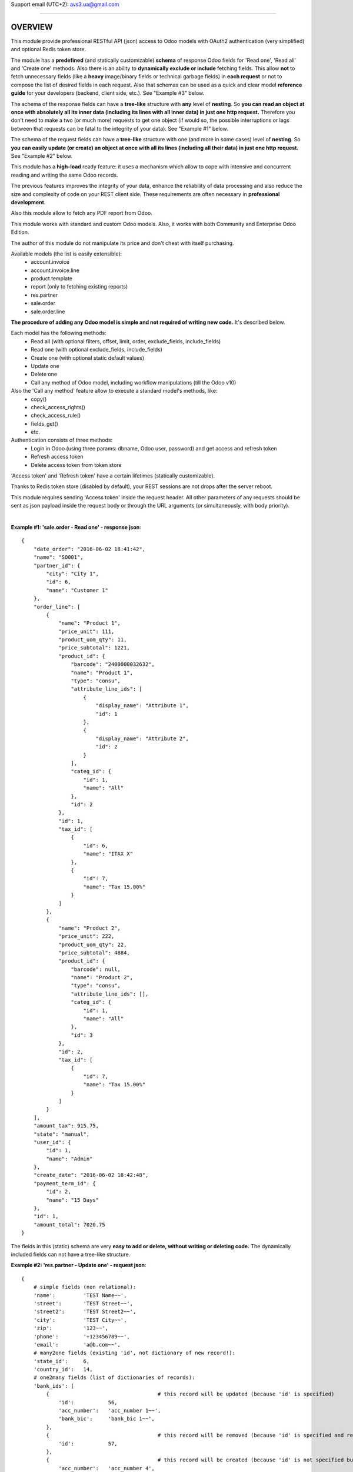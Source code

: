 Support email (UTC+2): avs3.ua@gmail.com

~~~~~~~~~~~~~~~~~~~~~~~~~~~~~~~~~~~~~~~~~~~~~~~~~~~~~~~~~~~~~~

OVERVIEW
========

This module provide professional RESTful API (json) access to Odoo models with OAuth2 authentication (very simplified) and optional Redis token store.

The module has a **predefined** (and statically customizable) **schema** of response Odoo fields for 'Read one', 'Read all' and 'Create one' methods. Also there is an ability to **dynamically exclude or include** fetching fields. This allow **not** to fetch unnecessary fields (like a **heavy** image/binary fields or technical garbage fields) in **each request** or not to compose the list of desired fields in each request. Also that schemas can be used as a quick and clear model **reference guide** for your developers (backend, client side, etc.). See "Example #3" below.

The schema of the response fields can have a **tree-like** structure with **any** level of **nesting**. So **you can read an object at once with absolutely all its inner data (including its lines with all inner data) in just one http request.** Therefore you don't need to make a two (or much more) requests to get one object (if would so, the possible interruptions or lags between that requests can be fatal to the integrity of your data). See "Example #1" below.

The schema of the request fields can have a **tree-like** structure with one (and more in some cases) level of **nesting**. So **you can easily update (or create) an object at once with all its lines (including all their data) in just one http request.** See "Example #2" below.

This module has a **high-load** ready feature: it uses a mechanism which allow to cope with intensive and concurrent reading and writing the same Odoo records.

The previous features improves the integrity of your data, enhance the reliability of data processing and also reduce the size and complexity of code on your REST client side. These requirements are often necessary in **professional development**.

Also this module allow to fetch any PDF report from Odoo.

This module works with standard and custom Odoo models. Also, it works with both Community and Enterprise Odoo Edition.

The author of this module do not manipulate its price and don't cheat with itself purchasing.

Available models (the list is easily extensible):
    - account.invoice
    - account.invoice.line
    - product.template
    - report (only to fetching existing reports)
    - res.partner
    - sale.order
    - sale.order.line

**The procedure of adding any Odoo model is simple and not required of writing new code.** It's described below.

Each model has the following methods:
    - Read all (with optional filters, offset, limit, order, exclude_fields, include_fields)
    - Read one (with optional exclude_fields, include_fields)
    - Create one (with optional static default values)
    - Update one
    - Delete one
    - Call any method of Odoo model, including workflow manipulations (till the Odoo v10)

Also the 'Call any method' feature allow to execute a standard model's methods, like:
    - copy()
    - check_access_rights()
    - check_access_rule()
    - fields_get()
    - etc.

Authentication consists of three methods:
    - Login in Odoo (using three params: dbname, Odoo user, password) and get access and refresh token
    - Refresh access token
    - Delete access token from token store

'Access token' and 'Refresh token' have a certain lifetimes (statically customizable).

Thanks to Redis token store (disabled by default), your REST sessions are not drops after the server reboot.

This module requires sending 'Access token' inside the request header. All other parameters of any requests should be sent as json payload inside the request body or through the URL arguments (or simultaneously, with body priority).

|

**Example #1: 'sale.order - Read one' - response json**::

    {
        "date_order": "2016-06-02 18:41:42",
        "name": "SO001",
        "partner_id": {
            "city": "City 1",
            "id": 6,
            "name": "Customer 1"
        },
        "order_line": [
            {
                "name": "Product 1",
                "price_unit": 111,
                "product_uom_qty": 11,
                "price_subtotal": 1221,
                "product_id": {
                    "barcode": "2400000032632",
                    "name": "Product 1",
                    "type": "consu",
                    "attribute_line_ids": [
                        {
                            "display_name": "Attribute 1",
                            "id": 1
                        },
                        {
                            "display_name": "Attribute 2",
                            "id": 2
                        }
                    ],
                    "categ_id": {
                        "id": 1,
                        "name": "All"
                    },
                    "id": 2
                },
                "id": 1,
                "tax_id": [
                    {
                        "id": 6,
                        "name": "ITAX X"
                    },
                    {
                        "id": 7,
                        "name": "Tax 15.00%"
                    }
                ]
            },
            {
                "name": "Product 2",
                "price_unit": 222,
                "product_uom_qty": 22,
                "price_subtotal": 4884,
                "product_id": {
                    "barcode": null,
                    "name": "Product 2",
                    "type": "consu",
                    "attribute_line_ids": [],
                    "categ_id": {
                        "id": 1,
                        "name": "All"
                    },
                    "id": 3
                },
                "id": 2,
                "tax_id": [
                    {
                        "id": 7,
                        "name": "Tax 15.00%"
                    }
                ]
            }
        ],
        "amount_tax": 915.75,
        "state": "manual",
        "user_id": {
            "id": 1,
            "name": "Admin"
        },
        "create_date": "2016-06-02 18:42:48",
        "payment_term_id": {
            "id": 2,
            "name": "15 Days"
        },
        "id": 1,
        "amount_total": 7020.75
    }


The fields in this (static) schema are very **easy to add or delete, without writing or deleting code.** The dynamically included fields can not have a tree-like structure.


**Example #2: 'res.partner - Update one' - request json**::

    {
        # simple fields (non relational):
        'name':         'TEST Name~~',
        'street':       'TEST Street~~',
        'street2':      'TEST Street2~~',
        'city':         'TEST City~~',
        'zip':          '123~~',
        'phone':        '+123456789~~',
        'email':        'a@b.com~~',
        # many2one fields (existing 'id', not dictionary of new record!):
        'state_id':     6,
        'country_id':   14,
        # one2many fields (list of dictionaries of records):
        'bank_ids': [
            {                                   # this record will be updated (because 'id' is specified)
                'id':           56,
                'acc_number':   'acc_number 1~~',
                'bank_bic':     'bank_bic 1~~',
            },
            {                                   # this record will be removed (because 'id' is specified and record is empty)
                'id':           57,
            },
            {                                   # this record will be created (because 'id' is not specified but record is not empty)
                'acc_number':   'acc_number 4',
                'bank_bic':     'bank_bic 4',
            },
        ],
        # many2many fields (list of dictionaries of existing 'ids'):
        'category_id': [  # field's values will be replaced by this 'ids'
            {'id': 3},
            {'id': 4},
        ],
    }


~~~~~~~~~~~~~~~~~~~~~~~~~~~~~~~~~~~~~~~~~~~~~~~~~~~~~~~~~~~~~~

DETAILED DESCRIPTION
====================
|

**Full list of REST resources**::

    (route)                           (method)    (action)

       (authentication):

    /api/auth/get_tokens                POST    - Login in Odoo and get access and refresh token
    /api/auth/refresh_token             POST    - Refresh access token
    /api/auth/delete_tokens             POST    - Delete access token from token store

       (models):

    /api/<model>                        GET     - Read all (with optional filters, offset, limit, order, exclude_fields, include_fields)
    /api/<model>/<id>                   GET     - Read one (with optional exclude_fields, include_fields)
    /api/<model>                        POST    - Create one
    /api/<model>/<id>                   PUT     - Update one
    /api/<model>/<id>                   DELETE  - Delete one
    /api/<model>/<id>/<method>          PUT     - Call method (with optional parameters)

    * models - Only models which are added in REST API (the procedure is described below).
    The models available out of the box: account.invoice, account.invoice.line, product.template, res.partner, sale.order, sale.order.line.

       (reports):

    /api/report/get_pdf                 PUT     - Call method (with parameters)


The detailed description of IN/OUT data for each REST resource (HTTP-headers, data, error codes, etc.) presents in the files '/controllers/model__TEMPLATE.py' and '/controllers/auth.py'.

|

**The procedure of adding any Odoo model in REST API:**

1. Clone and rename the template file "/controllers/model__TEMPLATE.py" - replace the word "TEMPLATE" by "your_model_name".
For example::
    "model__TEMPLATE.py" >> "model__res_partner.py"

2. In that file, replace all substrings "model.name" and "model_name" by substrings "your.model.name" and "your_model_name" respectively. (Of course, use an IDE or text editor for this).
For example::
    "model.name" >> "res.partner"
    "model_name" >> "res_partner"

3. (most important) Fill the three schemas of response Odoo fields for "Read one", "Read all" and "Create one" methods in that file in three variables - "OUT__your_model_name__read_one__JSON", "OUT__your_model_name__read_all__JSON" and "OUT__your_model_name__create_one__JSON".
Here is the syntax of the schema (also you can see the working schema in Example #3 below)::

    (
        # (The order of fields of different types can be arbitrary)
        # simple fields (non relational):
        'simple_field_1',
        'simple_field_2',
        ...
        # many2one fields:
        
        'many2one_field_1',     # will return just 'id'
        OR
        ('many2one_field_1', (  # will return dictionary of inner fields
            'inner_field_1',
            'inner_field_2',
            ...
        )),
        
        'many2one_field_2',
        OR
        ('many2one_field_2', (
            'inner_field_1',
            'inner_field_2',
            ...
        )),
        
        ...
        # one2many fields:
        ('one2many_field_1', [(
            'inner_field_1',
            'inner_field_2',
            ...
        )]),
        ('one2many_field_2', [(
            'inner_field_1',
            'inner_field_2',
            ...
        )]),
        ...
        # many2many fields:
        ('many2many_field_1', [(
            'inner_field_1',
            'inner_field_2',
            ...
        )]),
        ('many2many_field_2', [(
            'inner_field_1',
            'inner_field_2',
            ...
        )]),
        ...
    )

There can be any level of nesting of inner fields.

If you'll want to add or remove some Odoo field in REST API in the future, you'll need just add or remove/comment out a field in this schema.

4. If necessary (but not mandatory), change the values of some variables which are labeled by tag "# editable" in that file.
There are such variables::
    - successful response codes in all methods;
    - default values in "Create one" method;
    - etc.

5. Add one import line of your new file in the file '/controllers/resources.py'.
For example::
    import model__your_model_name

6. Restart Odoo server.

|

**More examples of the request and response fields:**

|

**Example #3: 'sale.order - Read one' - response fields schema**::

    (
        # (The order of fields of different types can be arbitrary)
        # simple fields (non relational):
        'id',
        'name',
        'date_order',
        'create_date',
        'amount_tax',
        'amount_total',
        'state',
        # many2one fields:
        ('partner_id', (
            'id',
            'name',
            'city',
        )),
        ('user_id', (
            'id',
            'name',
        )),
        ('payment_term_id', (
            'id',
            'name',
        )),
        # one2many fields:
        ('order_line', [(
            'id',
            ('product_id', (  # many2one
                'id',
                'name',
                'type',
                'barcode',
                ('categ_id', (  # many2one
                    'id',
                    'name',
                )),
                ('attribute_line_ids', [(  # one2many
                    'id',
                    'display_name',
                )]),
            )),
            'name',
            'product_uom_qty',
            'price_unit',
            ('tax_id', [(  # many2many
                'id',
                'name',
            )]),
            'price_subtotal',
        )]),
    )


**Example #4: 'res.partner - Read all' - response json**::

    {
        "count": 11,
        "results": [
            {
                "id": 3,
                "name": "Admin"
            },
            {
                "id": 6,
                "name": "Customer 1"
            },
            {
                "id": 8,
                "name": "Customer Restapi"
            },
            
            ...
            
        ]
    }


**Example #5: 'res.partner - Create one' - request json**::

    {
        # simple fields (non relational):
        'name':         'TEST Name',
        'street':       'TEST Street',
        'street2':      'TEST Street2',
        'city':         'TEST City',
        'zip':          '123',
        'phone':        '+123456789',
        'email':        'a@b.com',
        # many2one fields (existing 'id', not dictionary of new record!):
        'state_id':     10,
        'country_id':   235,
        # one2many fields (list of dictionaries of new records):
        'bank_ids': [
            {
                'acc_number':   'acc_number 1',
                'bank_bic':     'bank_bic 1',
            },
            {
                'acc_number':   'acc_number 2',
                'bank_bic':     'bank_bic 2',
            },
            {
                'acc_number':   'acc_number 3',
                'bank_bic':     'bank_bic 3',
            },
        ],
        # many2many fields (list of dictionaries of existing 'ids'):
        'category_id': [
            {'id': 1},
            {'id': 2},
        ],
    }


Other examples it can see in the existing different models files like '/controllers/model__xxxxxxxxxx.py'.

~~~~~~~~~~~~~~~~~~~~~~~~~~~~~~~~~~~~~~~~~~~~~~~~~~~~~~~~~~~~~~

INSTALLATION TIPS
=================
|

It would be good to install a 'simplejson' Python package (to avoid rare unusual unicode issues with latest 3.x or obsolete Python versions).

**This module requires the 'db_name' and 'dbfilter' Odoo config parameters (or command line options) with only one database (without aliases)!**::
    
    (config parameters)
    db_name = your_db_name
    dbfilter = your_db_name
    
    (or command line options)
    --database=your_db_name --db-filter=your_db_name

**After the installation (or updating) of this module it need to restart Odoo server!**

This module adds the following 'System Parameters' in Odoo:
    - rest_api.access_token_expires_in (600 seconds)
    - rest_api.refresh_token_expires_in (7200 seconds)
    - rest_api.use_redis_token_store (False)
    - rest_api.redis_host (localhost)
    - rest_api.redis_port (6379)
    - rest_api.redis_db (0)
    - rest_api.redis_password (None)

If you want to use the Redis token store, you should set the Odoo system parameter "rest_api.use_redis_token_store = True", and also you need to install, (optional) setup and run 'Redis' server, something like this::
    
        (choose your package manager)
    $ sudo apt install redis-server python3-redis
    $ sudo apt-get install redis-server python3-redis
    $ sudo yum install redis python3-redis
    $ sudo dnf install redis python3-redis
        (run)
    $ redis-server

And then restart Odoo server.

Useful 'Redis' links:

    - https://pypi.python.org/pypi/redis
    - http://redis.io/topics/quickstart

|

**To test REST resources can be used 'curl', like this**::

    (Linux syntax)

    1. Login in Odoo and get access and refresh token:
    curl -v -i -k -H "Content-Type: text/html"   http://localhost:8069/api/auth/get_tokens   -X POST   -d '{"db":"testdb12", "username":"admin", "password":"admin"}'

    2. Refresh access token:
    curl -v -i -k -H "Content-Type: text/html"   http://localhost:8069/api/auth/refresh_token   -X POST   -d '{"refresh_token":"XXXXXXXXXXXXXXXXX"}'

    3. Delete access token from token store:
    curl -v -i -k -H "Content-Type: text/html"   http://localhost:8069/api/auth/delete_tokens   -X POST   -d '{"refresh_token":"XXXXXXXXXXXXXXXXX"}'

    4. res.partner - Read all (without filters):
    curl -v -i -k -H "Content-Type: text/html"   http://localhost:8069/api/res.partner   -X GET   -H "Access-Token: XXXXXXXXXXXXXXXXX"

    5. res.partner - Read all (with two filters):
    curl -v -i -k -H "Content-Type: text/html"   http://localhost:8069/api/res.partner   -X GET   -H "Access-Token: XXXXXXXXXXXXXXXXX"   -d '{"filters": "[(\"name\", \"like\", \"ompany\"), (\"id\", \"<=\", 50)]"}'

    6. res.partner - Read one:
    curl -v -i -k -H "Content-Type: text/html"   http://localhost:8069/api/res.partner/3   -X GET   -H "Access-Token: XXXXXXXXXXXXXXXXX"

    7. res.partner - Create one:
    curl -v -i -k -H "Content-Type: text/html"   http://localhost:8069/api/res.partner   -X POST   -H "Access-Token: XXXXXXXXXXXXXXXXX"   -d '{"name": "TEST Name", "street": "TEST Street", "city": "TEST City"}'

    8. res.partner - Update one:
    curl -v -i -k -H "Content-Type: text/html"   http://localhost:8069/api/res.partner/2361   -X PUT   -H "Access-Token: XXXXXXXXXXXXXXXXX"   -d '{"name": "TEST Name~~", "street": "TEST Street~~", "city": "TEST City~~"}'

    9. res.partner - Delete one:
    curl -v -i -k -H "Content-Type: text/html"   http://localhost:8069/api/res.partner/2361   -X DELETE   -H "Access-Token: XXXXXXXXXXXXXXXXX"

    10. res.partner - Call method 'address_get' (without parameters):
    curl -v -i -k -H "Content-Type: text/html"   http://localhost:8069/api/res.partner/2361/address_get   -X PUT   -H "Access-Token: XXXXXXXXXXXXXXXXX"

    11. res.partner - Call method '_email_send' (with parameters):
    curl -v -i -k -H "Content-Type: text/html"   http://localhost:8069/api/res.partner/2361/_email_send   -X PUT   -H "Access-Token: XXXXXXXXXXXXXXXXX"   -d '{"email_from": "test@test.com", "subject": "TEST Subject", "body": "TEST Body"}'

    12. report - Call method 'get_pdf' (with parameters):
    curl -v -i -k -H "Content-Type: text/html"   http://localhost:8069/api/report/get_pdf   -X PUT   -H "Access-Token: XXXXXXXXXXXXXXXXX"   -d '{"report_name": "account.report_invoice", "ids": [3]}'


There are also some files in Python for examples and testing purpose:
    - /rest_api/tests/test__Auth_GetTokens.py
    - /rest_api/tests/test__Create__OrderInvoice_.py
    - /rest_api/tests/test__Create__product.template.py
    - /rest_api/tests/test__Create__res.partner.py
    - /rest_api/tests/test__CreateWithAttributes__product.template.py
    - /rest_api/tests/test__CreateWithVendors__product.template.py
    - /rest_api/tests/test__get_pdf__report.py
    - /rest_api/tests/test__ReadAllWithFiltersInURL__res.partner.py
    - /rest_api/tests/test__ReadAllWithFiltersOffsetLimitOrder__res.partner.py
    - /rest_api/tests/test__Update__res.partner.py
    - /rest_api/tests/test__UpdateWithVendors__product.template.py


CHANGELOG
=========
|

version 1.7 (2018-12-02):
    - added the ability to send parameters of all requests through the URL arguments (GET requests already had this feature before)

version 1.6 (2018-08-26):
    - added the ability to **not use the Redis** token store, from now on, this is the **default** behavior. Also added the 'rest_api' prefix in the system parameters created by this module.

version 1.5 (2018-03-10):
    - added the ability to dynamically exclude or include fetching fields

version 1.4 (2017-12-10):
    - added the ability to send parameters of GET requests through the URL arguments

version 1.3 (2017-10-25):
    - added the ability to fetch any PDF report from Odoo

version 1.2 (2017-02-08):
    - added the ability to customize response Odoo fields returned by 'Create one' method (see changes in file "/controllers/model__TEMPLATE.py")

version 1.1 (2017-01-03):
    - added **call any method** of Odoo model (including workflow manipulations)

version 1.0 (2016-06-25):
    - initial release (for Odoo v8/9)

~~~~~~~~~~~~~~~~~~~~~~~~~~~~~~~~~~~~~~~~~~~~~~~~~~~~~~~~~~~~~~

The support consists of **free lifetime** bug-fixing and keeping the actuality of this module's code according with all stable and old (since v8) Odoo versions.

Support email (UTC+2): avs3.ua@gmail.com

